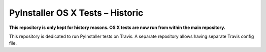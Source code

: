 PyInstaller OS X Tests – Historic
=====================================

**This repository is only kept for history reasons. OS X tests are
now run from within the main repository.**

This repository is dedicated to run PyInstaller tests on Travis.
A separate repository allows having separate Travis config file.
